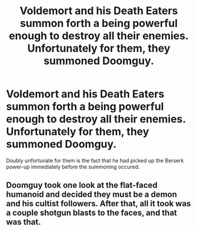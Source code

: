 #+TITLE: Voldemort and his Death Eaters summon forth a being powerful enough to destroy all their enemies. Unfortunately for them, they summoned Doomguy.

* Voldemort and his Death Eaters summon forth a being powerful enough to destroy all their enemies. Unfortunately for them, they summoned Doomguy.
:PROPERTIES:
:Author: Raesong
:Score: 2
:DateUnix: 1584320887.0
:DateShort: 2020-Mar-16
:FlairText: Prompt
:END:
Doubly unfortunate for them is the fact that he had picked up the Berserk power-up immediately before the summoning occured.


** Doomguy took one look at the flat-faced humanoid and decided they must be a demon and his cultist followers. After that, all it took was a couple shotgun blasts to the faces, and that was that.
:PROPERTIES:
:Author: shinshikaizer
:Score: 3
:DateUnix: 1584363510.0
:DateShort: 2020-Mar-16
:END:
